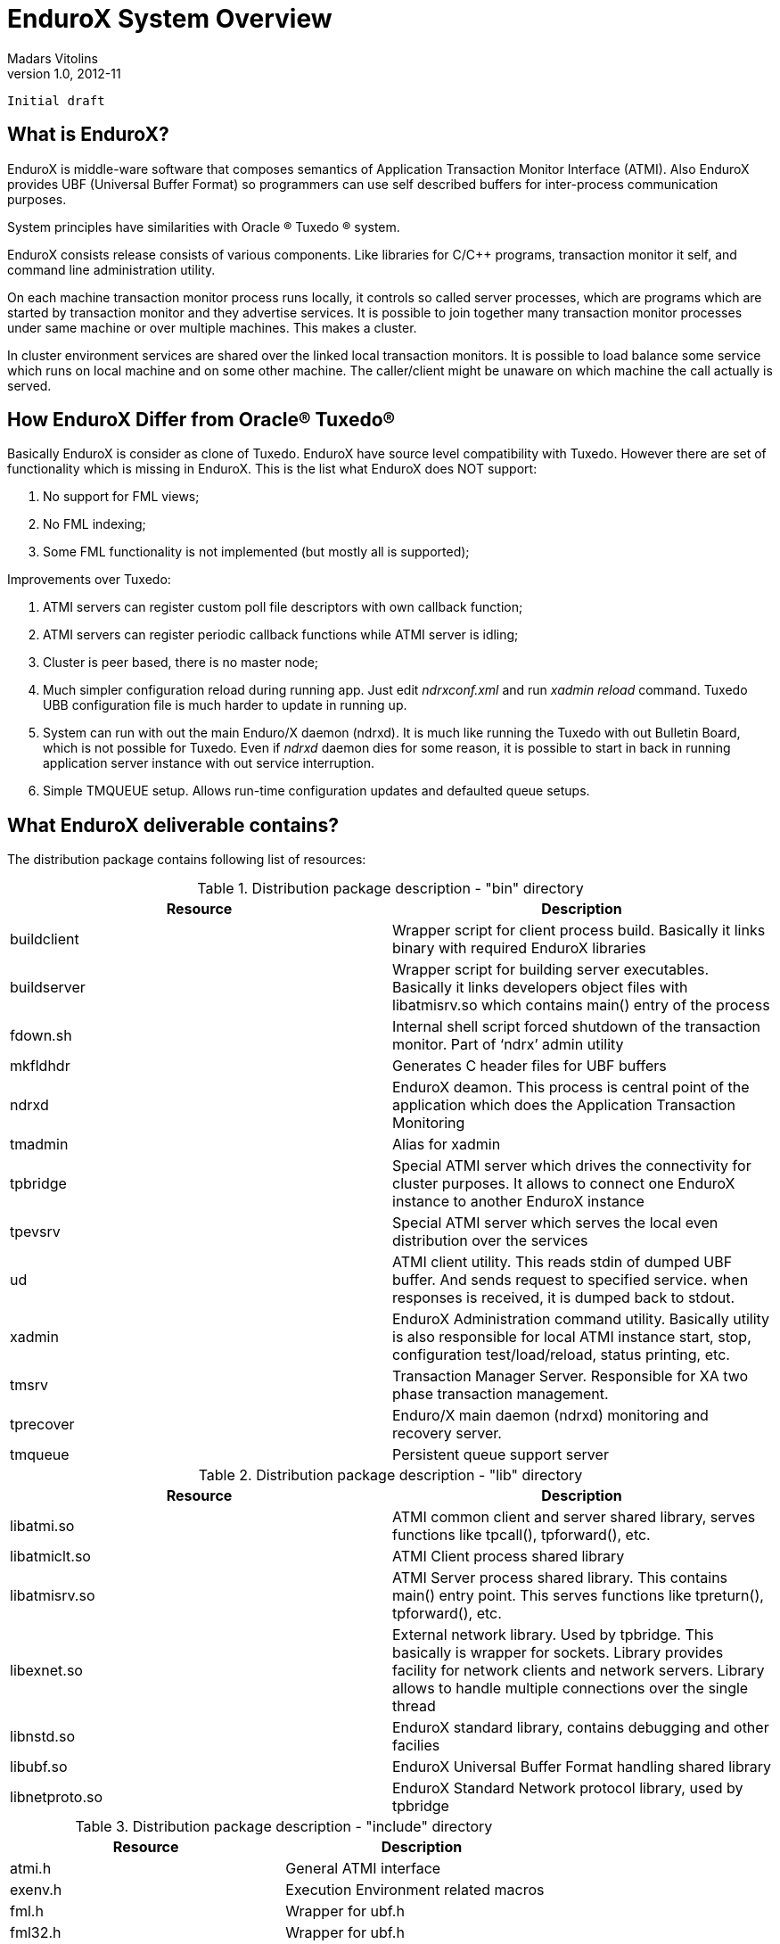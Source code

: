 EnduroX System Overview
=======================
Madars Vitolins
v1.0, 2012-11:
    Initial draft

What is EnduroX?
----------------
EnduroX is middle-ware software that composes semantics of Application
Transaction Monitor Interface (ATMI). Also EnduroX provides UBF
(Universal Buffer Format) so programmers can use self described buffers for 
inter-process communication purposes.

System principles have similarities with Oracle (R) Tuxedo (R) system.

EnduroX consists release consists of various components. Like libraries for C/C++ programs,
transaction monitor it self, and command line administration utility.

On each machine transaction monitor process runs locally, it controls so called server processes, which 
are programs which are started by transaction monitor and they advertise services. It is possible to join
together many transaction monitor processes under same machine or over multiple  machines. This makes
a cluster.

In cluster environment services are shared over the linked local transaction monitors. It is possible to
load balance some service which runs on local machine and on some other machine. The caller/client might be
unaware on which machine the call actually is served.


How EnduroX Differ from Oracle(R) Tuxedo(R)
-------------------------------------------
Basically EnduroX is consider as clone of Tuxedo. EnduroX have source level compatibility with Tuxedo.
However there are set of functionality which is missing in EnduroX.
This is the list what EnduroX does NOT support:

. No support for FML views;
. No FML indexing;
. Some FML functionality is not implemented (but mostly all is supported);

Improvements over Tuxedo:

. ATMI servers can register custom poll file descriptors with own callback function;
. ATMI servers can register periodic callback functions while ATMI server is idling;
. Cluster is peer based, there is no master node;
. Much simpler configuration reload during running app. Just edit 'ndrxconf.xml' and run 'xadmin reload' command.
Tuxedo UBB configuration file is much harder to update in running up.
. System can run with out the main Enduro/X daemon (ndrxd). It is much like running the Tuxedo with out Bulletin Board, which is not possible for Tuxedo. Even if 'ndrxd' daemon dies for some reason, it is possible to start in back in running application server instance with out service interruption.
. Simple TMQUEUE setup. Allows run-time configuration updates and defaulted queue setups.


What EnduroX deliverable contains?
----------------------------------
The distribution package contains following list of resources:

.Distribution package description - "bin" directory
[width="100%",options="header"]
|==============================================
| Resource        | Description
| buildclient| Wrapper script for client process build. Basically it links binary with required EnduroX libraries
| buildserver| Wrapper script for building server executables.
Basically it links developers object files with libatmisrv.so which contains main() entry of the process
| fdown.sh| Internal shell script forced shutdown of the transaction monitor. Part of `ndrx' admin utility
| mkfldhdr | Generates C header files for UBF buffers
| ndrxd | EnduroX deamon. This process is central point of the application which does the Application Transaction Monitoring
| tmadmin | Alias for xadmin
| tpbridge | Special ATMI server which drives the connectivity for cluster purposes.
It allows to connect one EnduroX instance to another EnduroX instance
| tpevsrv | Special ATMI server which serves the local even distribution over the services
| ud | ATMI client utility. This reads stdin of dumped UBF buffer. And sends request to specified service.
when responses is received, it is dumped back to stdout.
| xadmin | EnduroX Administration command utility. Basically utility is also responsible for 
local ATMI instance start, stop, configuration test/load/reload, status printing, etc.
| tmsrv | Transaction Manager Server. Responsible for XA two phase transaction management.
| tprecover | Enduro/X main daemon (ndrxd) monitoring and recovery server.
| tmqueue | Persistent queue support server
|==============================================

.Distribution package description - "lib" directory
[width="100%",options="header"]
|==============================================
| Resource        | Description
|libatmi.so| ATMI common client and server shared library, serves functions like tpcall(), tpforward(), etc.
|libatmiclt.so| ATMI Client process shared library
|libatmisrv.so| ATMI Server process shared library. 
This contains main() entry point. This serves functions like tpreturn(), tpforward(), etc.
|libexnet.so| External network library. Used by tpbridge. This basically is wrapper for sockets.
Library provides facility for network clients and network servers. Library allows to handle multiple connections
over the single thread
|libnstd.so| EnduroX standard library, contains debugging and other facilies
|libubf.so| EnduroX Universal Buffer Format handling shared library
|libnetproto.so| EnduroX Standard Network protocol library, used by tpbridge
|==============================================

.Distribution package description - "include" directory
[width="100%",options="header"]
|==============================================
| Resource        | Description
| atmi.h | General ATMI interface
| exenv.h | Execution Environment related macros 
| fml.h | Wrapper for ubf.h
| fml32.h | Wrapper for ubf.h
| nstopwatch.h | Stop-watch library
| ubf.h | Universal Buffer Format handling header
| userlog.h | User logging facility interface
|==============================================

How system works
----------------
.Basically local ATMI works by using system's IPC facilities. Following facilities are used
by EnduroX:

 * System V IPC Semaphores
 * Posix Queues
 * Posix Sharded Memory


[dia, endurox_overview.dia, endurox_overview.png, x350]
-------------------------------
-------------------------------

EnduroX In cluster
------------------
This section gives overview how EnduroX Operates in cluster environment.
Currently there can be possible 32 nodes in cluster. EnduroX clustering utilises TCP/IP
connections to join local EnduroX instances. For each link between two different instances
seperate TCP/IP channel is used.

Cluster can be configured in different way, for example with one central node which will have
links to all other nodes. Or with no central node, then there should be created links for each
of the machine pair.

Cluster with central node:

[dia, cluster_links_center.dia, cluster_links_center.png, x150]
-------------------------------
-------------------------------

Note that in case of central node, each node only sees centre node (Node1), However centre node sees
all other nodes.


Cluster can consist with/out central node, for example this 5 node cluster could look like:
[dia, cluster_links_nocentre.dia, cluster_links_nocentre.png, x150]
-------------------------------
-------------------------------

In this case each node sees other each other node and it can create invocations of the services
from that node.

Cluster also can consist of mixed node. i.e. when some nodes sees each other but some
nodes sees only one or few other nodes. For example consider this 7 node cluster:

[dia, cluster_links_mix.dia, cluster_links_mix.png, x150]
-------------------------------
-------------------------------
In this case Node6 and Node7 sees only few other cluster nodes. Also in this case only 
Node1 will see Node7 and Node2 will see Node6.

Service tables are replaced only over the direct link. They are not distributed over the
whole cluster.

Local EnduroX instances can be cluster by using special ATMI server 'tpbridge'. This server
accepts configuration (in '<appopts>') where it says either this endpoint is passive (waits
for connection) or active (tries to connect to specified ip address:port). The Node ID of
other endpoint and some other parameters.

When connection is established, both endpoints exchanges will full service listings. When some
service is remove from local instance, then over this tcp/ip link update message is sent to other
node so that service is removed there too.

Full service lists are exchanged periodically (every 30 sec for example). Also 'tpbridge'
periodically sends zero length messages to other node to keep the connection open.

If connection is lost, both EnduroX local instances will remove all other instance (who's link is lost)
services from shared memory.


Here is complete scheme how two nodes cooperate:

[dia, cluster_detail.dia, cluster_detail.png, x450]
-------------------------------
-------------------------------

As you see firstly when TCP connection is established, service lists are exchanged
in points a. and b. (also nodes exchange clock diff so that each call duratation can be corrected between nodes).
Each 'ndrxd' instance updates shared memory of services received from bridge services.

After that we have ATMI client on Node1 which calls service 'MYSERVICEY' which is located
on Node2. It resolve shared memory which says that this is on other node. Then call is made
to 'TPBRIDGE002' Queue, which forwards the packet to other node. See points 1. - 6.

Also it is possible to have service be presented locally and on remote machine. All this information 
is recorded in shared memory for each of the services. Each shared memory entry contains the 32 element long
array which at each cell contains the number of services shared on other node.
EnduroX environment parameter 'NDRX_LDBAL' says in percentage how much requests serve locally
and how much to send to remote machine. Percentage is calculated on random basis
and remote node is also calculated on random basis.
The shared mem info can be looked by 'xadmin', 'psvc' command, for example:
---------------------------------------------------------------------
$ xadmin
NDRX> psvc
ndrxd PID (from PID file): 5505
Slot   Service Name Nsrv Flags CSrvs TClst CMAX CNODES
------ ------------ ---- ----- ----- ----- ---- --------------------------------
318    RETSOMEDATA  1    1     1     3     12   00000000000300000000000000000000
1051   UNIX2        1    1     1     2     12   00000000000200000000000000000000
3844   @TPEVUNSUBS  1    1     0     0     0    00000000000000000000000000000000
4629   UNIXINFO     1    1     1     3     12   00000000000300000000000000000000
8676   ECHO         1    1     1     3     12   00000000000300000000000000000000
10293  TIMEOUTSV    1    1     1     3     12   00000000000300000000000000000000
11169  @TPEVSUBS    1    1     0     0     0    00000000000000000000000000000000
14301  @TPEVDOPOST  1    1     0     0     0    00000000000000000000000000000000
14894  TESTSV       1    1     1     3     12   00000000000300000000000000000000
16648  @TPBRIDGE002 1    1     0     0     0    00000000000000000000000000000000
16681  @TPBRIDGE012 1    1     0     0     0    00000000000000000000000000000000
17001  NULLSV       1    1     1     3     12   00000000000300000000000000000000
17386  @TPEVPOST    1    1     0     0     0    00000000000000000000000000000000
NDRX> 
---------------------------------------------------------------------
Which for example displays that 2 service instances of 'UNIX2' is available on Node12.


Event processing
----------------

EnduroX Supports ATMI events via 'tpsubscribe()', 'tppost()' and 'tpunsubscribe()' calls. Events
are processed by special ATMI server named 'tpevsrv'. This server ships in EnduroX package.
Events are supported in clustered environment too. In this case the local node additionally
broadcasts event to all other connected nodes. On other nodes 'tpbridge' process delivers this
event to local 'tpevsrv' which posts the event locally only.

[dia, event_processing.dia, event_processing.png, x450]
-------------------------------
-------------------------------


Features of EnduroX
-------------------
=====================================================================
This section lists the features of EnduroX framework:

. Runs on 64bit GNU/Linux, starting from Kernel version 2.6.12.
. Distributed architecture.
. Peer based cluster. None of cluster nodes are master.
. PING of ATMI servers are supported. If server does not respond on pings
withing timeframe, they being restarted.
. EnduroX monitors processes:
	.. For long startup, processes are being killed and restarted
	.. If proceses for some reason dies, they are being restarted
	.. If process dies who was the only which provides some service
then SRVCERR response is sent back to caller
	.. For long shutdown (not in time frame), processes are forcebly killed
. The run-time is possible with out local central ATMI Monitor (ndrxd). 
As long as other servers are running, system will work.
. It is possible to restart ndrxd during the runtime. Runtime will not be interrupted.
When doing restarting, ndrxd must be started in recovery mode.
In this mode it learns about the system and only after a while it becomes a master of the system.
. Local housekeeping is made. If ATMI clients are unclean shutdown (i.e. not called tpterm()).
Then EnduroX daemon detects these cases and cleans up system accordingly.
. It is easy to debug application for EnduroX. The server processes is 
possible to start from command line (not mandatory started by ndrxd).
This means that it is possible to start server processes via wrappers 
like valgrind or start via IDE and use step by step debbuging of
server process.
. System is tested by extensive automated unit tests.
. 'buildserver' and 'buildclient' are just a wrapper scripts. 
It is possible to link binaries direclty with correct shared libraries.
. It is possible to specify environment overrides for each of the seperate ATMI server.
. EnduroX contains debbuging facilities. It is possible to get debug logs for 
EnduroX ATMI and UBF sub-systems. Logging for each of the systems can be configured
seperately for each of the executables using these libs.
. ATMI configuration can be reloaded during runtime. It can be done as simple as just 
editing the config file 'ndrxconfig.xml' and running 'xadmin reload'.
=====================================================================

:numbered!:

[bibliography]
Additional documentation 
------------------------
This section lists additional related documents.

[bibliography]
.Internet resources
- [[[ATMI-API]]] http://docs.oracle.com/cd/E13203_01/tuxedo/tux71/html/pgint6.htm
- [[[FML-API]]] http://docs.oracle.com/cd/E13203_01/tuxedo/tux91/fml/index.htm

[glossary]
Glossary
--------
This section lists

[glossary]
ATMI::
  Application Transaction Monitor Interface

UBF::
  Unified Buffer Format it is similar API as Tuxedo's FML


////////////////////////////////////////////////////////////////
The index is normally left completely empty, it's contents being
generated automatically by the DocBook toolchain.
////////////////////////////////////////////////////////////////
